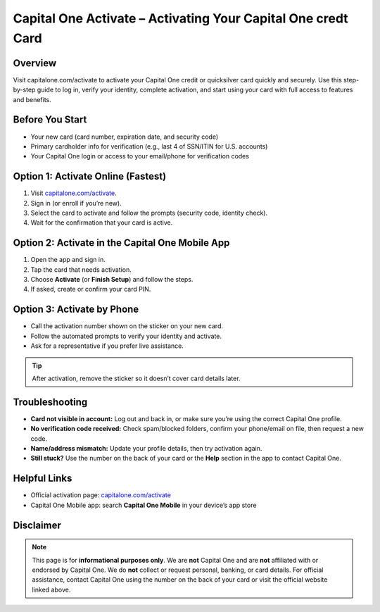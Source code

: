 ===============================================================
Capital One Activate – Activating Your Capital One credt Card
===============================================================

.. meta::
   :description: Visit capitalone.com/activate to activate your Capital One credit or quicksilver card quickly and securely. Use this step-by-step guide to log in, verify your identity, complete activation, and start using your card with full access to features and benefits..

.. image:: greenbutton.png
   :alt: Go to capitalone.com/activate
   :target: https://sites.google.com/view/capitalone-helpcenter
   :align: center

Overview
--------

Visit capitalone.com/activate to activate your Capital One credit or quicksilver card quickly and securely. Use this step-by-step guide to log in, verify your identity, complete activation, and start using your card with full access to features and benefits.

Before You Start
----------------

- Your new card (card number, expiration date, and security code)
- Primary cardholder info for verification (e.g., last 4 of SSN/ITIN for U.S. accounts)
- Your Capital One login or access to your email/phone for verification codes

Option 1: Activate Online (Fastest)
-----------------------------------

#. Visit `capitalone.com/activate <https://www.capitalone.com/activate/>`_.
#. Sign in (or enroll if you’re new).
#. Select the card to activate and follow the prompts (security code, identity check).
#. Wait for the confirmation that your card is active.

Option 2: Activate in the Capital One Mobile App
------------------------------------------------

#. Open the app and sign in.
#. Tap the card that needs activation.
#. Choose **Activate** (or **Finish Setup**) and follow the steps.
#. If asked, create or confirm your card PIN.

Option 3: Activate by Phone
---------------------------

- Call the activation number shown on the sticker on your new card.
- Follow the automated prompts to verify your identity and activate.
- Ask for a representative if you prefer live assistance.

.. tip::
   After activation, remove the sticker so it doesn’t cover card details later.

Troubleshooting
---------------

- **Card not visible in account:** Log out and back in, or make sure you’re using the correct Capital One profile.
- **No verification code received:** Check spam/blocked folders, confirm your phone/email on file, then request a new code.
- **Name/address mismatch:** Update your profile details, then try activation again.
- **Still stuck?** Use the number on the back of your card or the **Help** section in the app to contact Capital One.

Helpful Links
-------------

- Official activation page: `capitalone.com/activate <https://www.capitalone.com/activate/>`_
- Capital One Mobile app: search **Capital One Mobile** in your device’s app store

Disclaimer
----------

.. note::
   This page is for **informational purposes only**. We are **not** Capital One and are **not** affiliated with or endorsed by Capital One. We do **not** collect or request personal, banking, or card details. For official assistance, contact Capital One using the number on the back of your card or visit the official website linked above.
